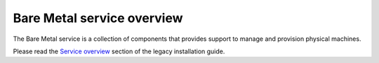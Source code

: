===========================
Bare Metal service overview
===========================

The Bare Metal service is a collection of components that provides support to manage and provision physical machines.

Please read the `Service overview`_ section of the legacy installation guide.

.. _Service overview: http://docs.openstack.org/developer/ironic/deploy/install-guide.html#service-overview
